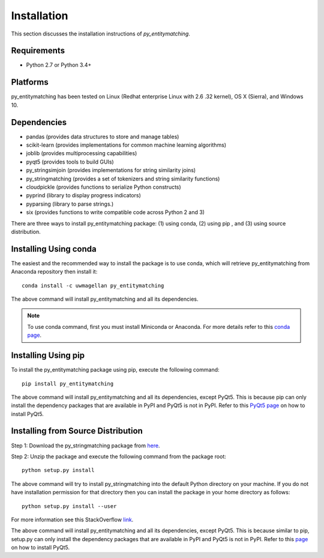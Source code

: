 ============
Installation
============
This section discusses the installation instructions of *py_entitymatching*.

Requirements
------------
* Python 2.7 or Python 3.4+

Platforms
---------
py_entitymatching has been tested on Linux (Redhat enterprise Linux with 2.6
.32 kernel), OS X (Sierra), and Windows 10.


Dependencies
------------
* pandas (provides data structures to store and manage tables)
* scikit-learn (provides implementations for common machine learning algorithms)
* joblib (provides multiprocessing capabilities)
* pyqt5 (provides tools to build GUIs)
* py_stringsimjoin (provides implementations for string similarity joins)
* py_stringmatching (provides a set of tokenizers and string similarity functions)
* cloudpickle (provides functions to serialize Python constructs)
* pyprind (library to display progress indicators)
* pyparsing (library to parse strings.)
* six (provides functions to write compatible code across Python 2 and 3)

There are three ways to install py_entitymatching package: (1) using conda,
(2) using pip , and (3) using source distribution.

Installing Using conda
----------------------
The easiest and the recommended way to install the package is to use conda,
which will retrieve py_entitymatching from Anaconda repository then install it::

    conda install -c uwmagellan py_entitymatching

The above command will install py_entitymatching and all its dependencies.

.. note::
    To use conda command, first you must install Miniconda or Anaconda. For
    more details refer to this `conda page <http://conda.pydata
    .org/docs/using/index
    .html>`_.


Installing Using pip
--------------------
To install the py_entitymatching package using pip, execute the following
command::

    pip install py_entitymatching

The above command will install py_entitymatching and all its dependencies, except PyQt5.
This is because pip can only install the dependency packages that are available in PyPI and
PyQt5 is not in PyPI. Refer to this `PyQt5 page <http://pyqt.sourceforge.net/Docs/PyQt5/installation.html>`_
on how to install PyQt5.



Installing from Source Distribution
-----------------------------------
Step 1: Download the py_stringmatching package from `here
<https://sites.google.com/site/anhaidgroup/projects/py_entitymatching>`_.

Step 2: Unzip the package and execute the following command from the package
root::

    python setup.py install




The above command will try to install py_stringmatching into the default
Python directory on your machine. If you do not have installation
permission for that directory then you can install the package in your
home directory as follows::

        python setup.py install --user


For more information see this StackOverflow `link <http://stackoverflow.com/questions/14179941/how-to-install-python-packages-without-root-privileges>`_.



The above command will install py_entitymatching and all its
dependencies, except PyQt5. This is because similar to pip, setup.py can only install
the dependency packages that are available in PyPI and PyQt5 is not in PyPI.
Refer to this `page <http://pyqt.sourceforge.net/Docs/PyQt5/installation.html>`_ on how to
install PyQt5.



